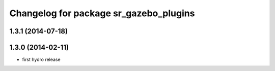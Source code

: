 ^^^^^^^^^^^^^^^^^^^^^^^^^^^^^^^^^^^^^^^
Changelog for package sr_gazebo_plugins
^^^^^^^^^^^^^^^^^^^^^^^^^^^^^^^^^^^^^^^

1.3.1 (2014-07-18)
------------------

1.3.0 (2014-02-11)
------------------
* first hydro release

